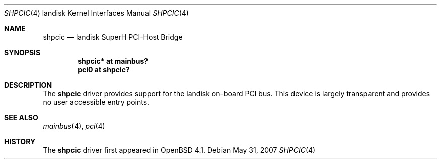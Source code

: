 .\"	$OpenBSD: shpcic.4,v 1.3 2010/09/19 12:41:23 jmc Exp $
.\"
.\" Copyright (c) 2004 Martin Reindl
.\"
.\" Permission to use, copy, modify, and distribute this software for any
.\" purpose with or without fee is hereby granted, provided that the above
.\" copyright notice and this permission notice appear in all copies.
.\"
.\" THE SOFTWARE IS PROVIDED "AS IS" AND THE AUTHOR DISCLAIMS ALL WARRANTIES
.\" WITH REGARD TO THIS SOFTWARE INCLUDING ALL IMPLIED WARRANTIES OF
.\" MERCHANTABILITY AND FITNESS. IN NO EVENT SHALL THE AUTHOR BE LIABLE FOR
.\" ANY SPECIAL, DIRECT, INDIRECT, OR CONSEQUENTIAL DAMAGES OR ANY DAMAGES
.\" WHATSOEVER RESULTING FROM LOSS OF USE, DATA OR PROFITS, WHETHER IN AN
.\" ACTION OF CONTRACT, NEGLIGENCE OR OTHER TORTIOUS ACTION, ARISING OUT OF
.\" OR IN CONNECTION WITH THE USE OR PERFORMANCE OF THIS SOFTWARE.
.\"
.Dd $Mdocdate: May 31 2007 $
.Dt SHPCIC 4 landisk
.Os
.Sh NAME
.Nm shpcic
.Nd landisk SuperH PCI-Host Bridge
.Sh SYNOPSIS
.Cd "shpcic* at mainbus?"
.Cd "pci0 at shpcic?"
.Sh DESCRIPTION
The
.Nm
driver provides support for the landisk on-board PCI bus.
This device is largely transparent and provides no user accessible entry points.
.Sh SEE ALSO
.Xr mainbus 4 ,
.Xr pci 4
.Sh HISTORY
The
.Nm
driver first appeared in
.Ox 4.1 .
